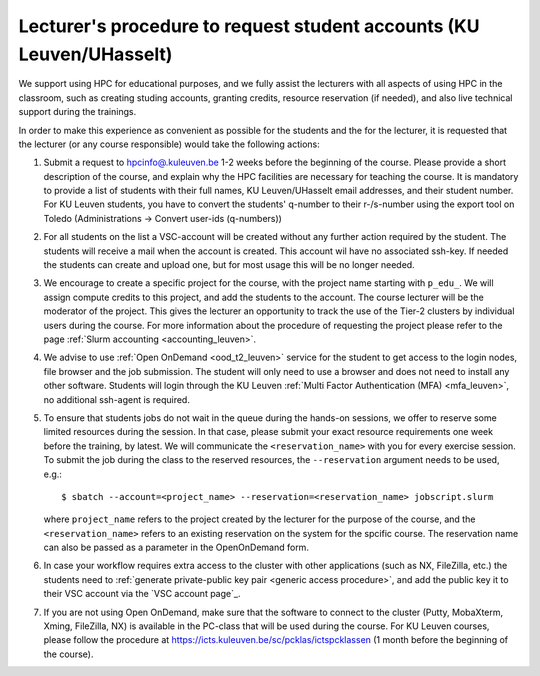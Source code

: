 .. _lecturer procedure leuven:

Lecturer's procedure to request student accounts (KU Leuven/UHasselt)
=====================================================================

We support using HPC for educational purposes, and we fully assist the lecturers
with all aspects of using HPC in the classroom, such as creating studing accounts,
granting credits, resource reservation (if needed), and also live technical support
during the trainings.

In order to make this experience as convenient as possible for the students and the
for the lecturer, it is requested that the lecturer (or any course responsible) would
take the following actions:

#. Submit a request to
   `hpcinfo@.kuleuven.be <mailto:hpcinfo@kuleuven.be?subject=Accounts%20requests%20for%20students%20attending%20the%20course>`_
   1-2 weeks before the beginning of the course.
   Please provide a short description of the course, and explain why the HPC
   facilities are necessary for teaching the course. It is mandatory to provide a list
   of students with their full names, KU Leuven/UHasselt email addresses, and their student number.
   For KU Leuven students, you have to convert the students' q-number to their r-/s-number using the export
   tool on Toledo (Administrations -> Convert user-ids (q-numbers))
#. For all students on the list a VSC-account will be created without any further action required by the student. 
   The students will receive a mail when the account is created. 
   This account wil have no associated ssh-key. If needed the students can create and upload one,
   but for most usage this will be no longer needed.
#. We encourage to create a specific project for the course, with the project name starting with
   ``p_edu_``. We will assign compute credits to this project, and add the students to the account. The
   course lecturer will be the moderator of the project. This gives the lecturer an opportunity
   to track the use of the Tier-2 clusters by individual users during the course.
   For more information about the procedure of requesting the project please refer to the page
   :ref:`Slurm accounting <accounting_leuven>`.
#. We advise to use :ref:`Open OnDemand <ood_t2_leuven>` service for the student to get access to the
   login nodes, file browser and the job submission. The student will only need to use a browser and does not need to install any other software.
   Students will login through the KU Leuven :ref:`Multi Factor Authentication (MFA) <mfa_leuven>`, no additional ssh-agent is required.
#. To ensure that students jobs do not wait in the queue during the hands-on sessions, we offer
   to reserve some limited resources during the session. In that case, please submit your exact
   resource requirements one week before the training, by latest.
   We will communicate the ``<reservation_name>`` with you for every exercise session. 
   To submit the job during the class to the reserved resources, the ``--reservation`` argument
   needs to be used, e.g.:

   ::

      $ sbatch --account=<project_name> --reservation=<reservation_name> jobscript.slurm

   where ``project_name`` refers to the project created by the lecturer for
   the purpose of the course, and the ``<reservation_name>`` refers to an 
   existing reservation on the system for the spcific course.
   The reservation name can also be passed as a parameter in the OpenOnDemand form.


#. In case your workflow requires extra access to the cluster with other applications (such as NX,
   FileZilla, etc.) the students need to :ref:`generate private-public key pair <generic access procedure>`,
   and add the public key it to their VSC account via the `VSC account page`_.
#. If you are not using Open OnDemand, make sure that the software to connect to the cluster
   (Putty, MobaXterm, Xming, FileZilla, NX) is available in the PC-class that will be used during the
   course. For KU Leuven courses, please follow the procedure at
   https://icts.kuleuven.be/sc/pcklas/ictspcklassen (1 month before the beginning of the course).

